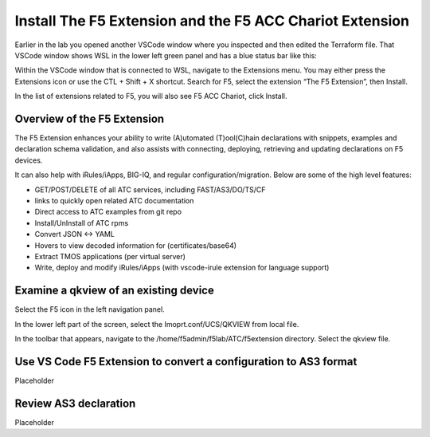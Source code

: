 Install The F5 Extension and the F5 ACC Chariot Extension
================================================================================

Earlier in the lab you opened another VSCode window where you inspected and then edited the Terraform file.
That VSCode window shows WSL in the lower left green panel and has a blue status bar like this:

.. image:: ./images/1_vscode_WSL_statusbar.png
   :alt: VSCode Status bar - WSL blue 
   :align: left
   :width: 80%

Within the VSCode window that is connected to WSL, navigate to the Extensions menu.  You may either press the Extensions icon or use the CTL + Shift + X shortcut.
Search for F5, select the extension “The F5 Extension”, then Install.

.. image:: ./images/installWithinCode_11.04.2020.gif
   :alt: Animated GUI
   :align: left
   :width: 80%

.. image:: ./images/2_vscode_f5extinstall.png
   :alt: F5 Extension Installing
   :align: left
   :width: 80%

In the list of extensions related to F5, you will also see F5 ACC Chariot, click Install.

.. image:: ./images/2_vscode_ACCExtensioninstall.png
   :alt: F5 ACC Installing
   :align: left
   :width: 80%

Overview of the F5 Extension
--------------------------------------------------------------------------------

The F5 Extension enhances your ability to write (A)utomated (T)ool(C)hain declarations with snippets, examples and declaration 
schema validation, and also assists with connecting, deploying, retrieving and updating declarations on F5 devices.

It can also help with iRules/iApps, BIG-IQ, and regular configuration/migration.  Below are some of the high level features:

- GET/POST/DELETE of all ATC services, including FAST/AS3/DO/TS/CF
- links to quickly open related ATC documentation
- Direct access to ATC examples from git repo
- Install/UnInstall of ATC rpms
- Convert JSON <-> YAML
- Hovers to view decoded information for (certificates/base64)
- Extract TMOS applications (per virtual server)
- Write, deploy and modify iRules/iApps (with vscode-irule extension for language support)


Examine a qkview of an existing device 
--------------------------------------------------------------------------------

Select the F5 icon in the left navigation panel.  

.. image:: ./images/4_vscode_OpenExtension.png
   :alt: F5 Extension Icon
   :align: left
   :height: 50%

In the lower left part of the screen, select the Imoprt.conf/UCS/QKVIEW from local file.

.. image:: ./images/5_vscode_openqkviewbutton.png
   :alt: Open qkview button
   :align: left
   :width: 80%

In the toolbar that appears, navigate to the /home/f5admin/f5lab/ATC/f5extension directory.
Select the qkview file.

.. image:: ./images/6_vscode_openqkview_file.png
   :alt: Open qkview file
   :align: left
   :width: 80%



Use VS Code F5 Extension to convert a configuration to AS3 format
--------------------------------------------------------------------------------
Placeholder



Review AS3 declaration
--------------------------------------------------------------------------------
Placeholder



